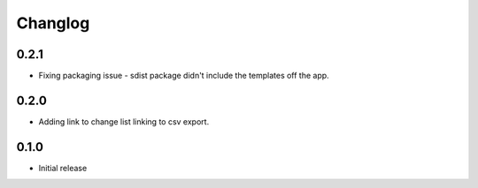 Changlog
========

0.2.1
-----

* Fixing packaging issue - sdist package didn't include the templates off the app.

0.2.0
-----

* Adding link to change list linking to csv export.

0.1.0
-----

* Initial release
